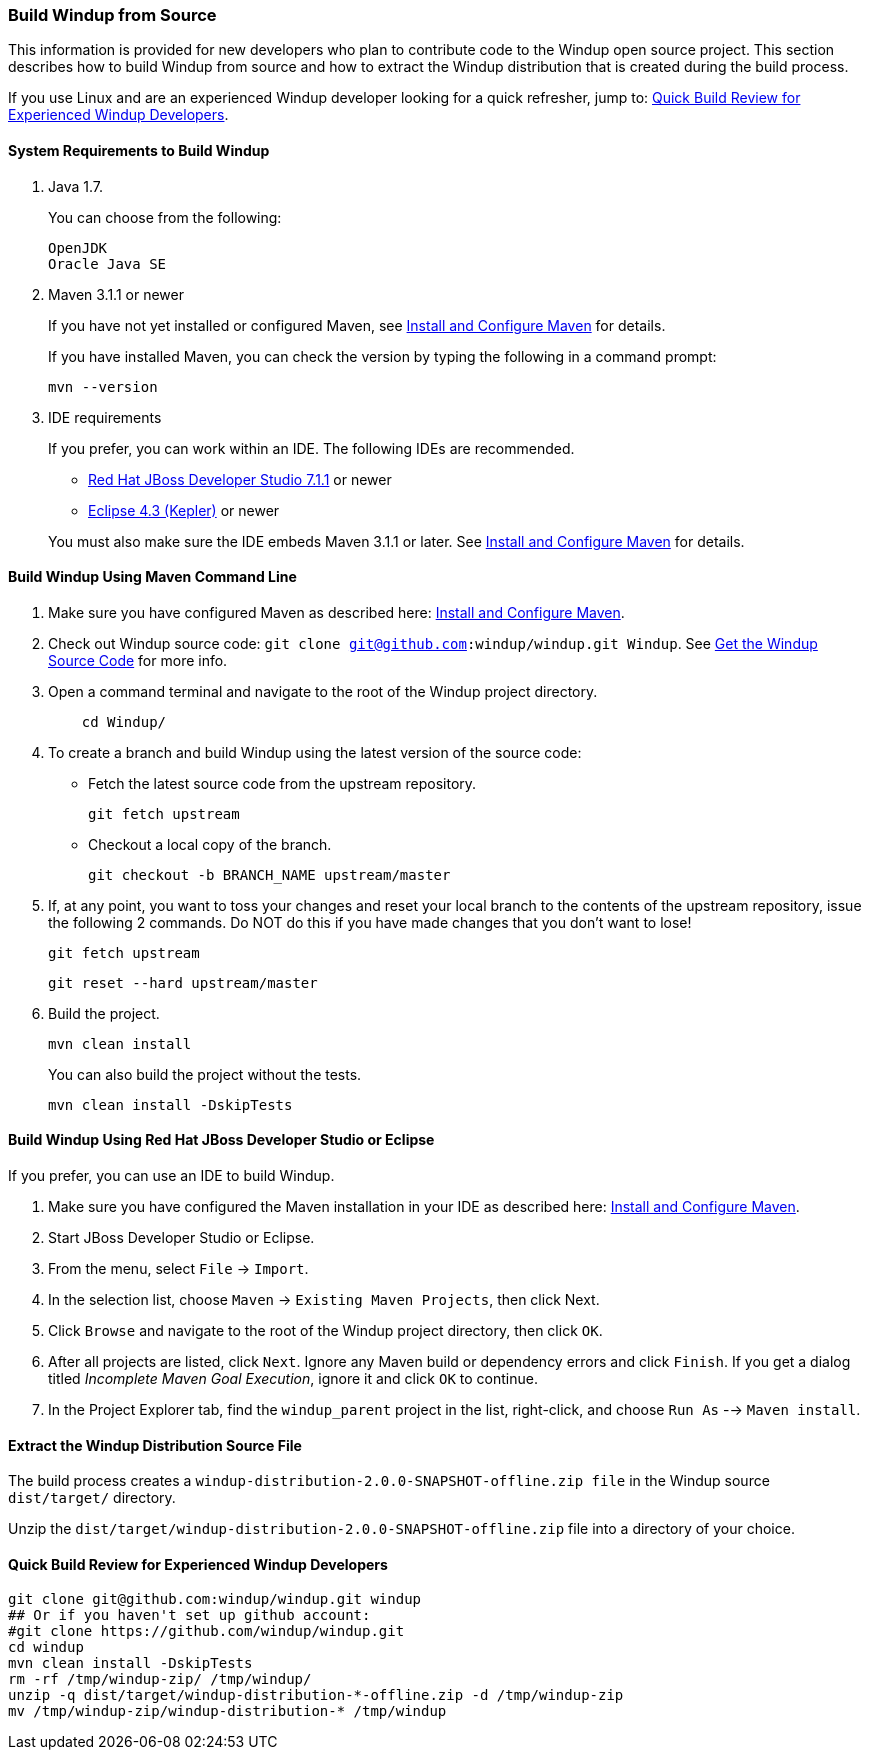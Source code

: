 [[Dev-Build-Windup-from-Source]]
=== Build Windup from Source

This information is provided for new developers who plan to contribute code
to the Windup open source project. This section describes how to build Windup from source and how to extract the Windup distribution that is created during the build process.

If you use Linux and are an experienced Windup developer looking for a quick refresher, jump to: xref:quick-build-review-for-experienced-windup-developers[Quick Build Review for Experienced Windup Developers].

==== System Requirements to Build Windup

. Java 1.7.
+
You can choose from the following:
+
--------------
OpenJDK
Oracle Java SE
--------------
. Maven 3.1.1 or newer
+
If you have not yet installed or configured Maven, see
xref:Install-and-Configure-Maven[Install and Configure Maven] for details.
+
If you have installed Maven, you can check the version by typing the
following in a command prompt:
+
--------------
mvn --version 
--------------
. IDE requirements
+
If you prefer, you can work within an IDE. The following IDEs are recommended.

* http://www.jboss.org/products/devstudio/download/[Red Hat JBoss
Developer Studio 7.1.1] or newer
* https://www.eclipse.org/downloads/[Eclipse 4.3 (Kepler)] or newer

+
You must also make sure the IDE embeds Maven 3.1.1 or later. See
xref:Install-and-Configure-Maven[Install and Configure Maven] for details.


==== Build Windup Using Maven Command Line


. Make sure you have configured Maven as described here:
xref:Install-and-Configure-Maven[Install and Configure Maven].
. Check out Windup source code: `git clone git@github.com:windup/windup.git Windup`. See xref:Dev-Get-the-Windup-Source-Code[Get the Windup Source Code] for more info.
. Open a command terminal and navigate to the root of the Windup project directory.
+
--------------
    cd Windup/
--------------
. To create a branch and build Windup using the latest version of the source code:

*  Fetch the latest source code from the upstream repository.
+ 
---------
git fetch upstream 
---------
*  Checkout a local copy of the branch.
+
-----------------------------------------------
git checkout -b BRANCH_NAME upstream/master
-----------------------------------------------

. If, at any point, you want to toss your changes and reset your local branch to the contents of the upstream repository, issue the following 2 commands. Do NOT do this if you have made changes that you don't want to lose!
+
-----------------------------------------------
git fetch upstream
-----------------------------------------------
+ 
-----------------------------------------------
git reset --hard upstream/master
-----------------------------------------------
+ 

. Build the project.
+
-----------------
mvn clean install
-----------------

+
You can also build the project without the tests.
+
---------------------------------
mvn clean install -DskipTests
---------------------------------

==== Build Windup Using Red Hat JBoss Developer Studio or Eclipse

If you prefer, you can use an IDE to build Windup.

. Make sure you have configured the Maven installation in your IDE as
described here:
https://github.com/windup/windup/wiki/Install-and-Configure-Maven[Install
and Configure Maven].
. Start JBoss Developer Studio or Eclipse.
. From the menu, select `File` → `Import`.
. In the selection list, choose `Maven` → `Existing Maven Projects`,
then click Next.
. Click `Browse` and navigate to the root of the Windup
project directory, then click `OK`.
. After all projects are listed, click `Next`. Ignore any Maven build
or dependency errors and click `Finish`. If you get a dialog titled
_Incomplete Maven Goal Execution_, ignore it and click `OK` to continue.
. In the Project Explorer tab, find the `windup_parent` project in the
list, right-click, and choose `Run As` --> `Maven install`.

==== Extract the Windup Distribution Source File

The build process creates a `windup-distribution-2.0.0-SNAPSHOT-offline.zip file` in the Windup source `dist/target/` directory. 

Unzip the `dist/target/windup-distribution-2.0.0-SNAPSHOT-offline.zip` file into a directory of your choice.


[[quick-build-review-for-experienced-windup-developers]]
==== Quick Build Review for Experienced Windup Developers

---------------
git clone git@github.com:windup/windup.git windup
## Or if you haven't set up github account:
#git clone https://github.com/windup/windup.git
cd windup
mvn clean install -DskipTests
rm -rf /tmp/windup-zip/ /tmp/windup/
unzip -q dist/target/windup-distribution-*-offline.zip -d /tmp/windup-zip
mv /tmp/windup-zip/windup-distribution-* /tmp/windup
---------------
